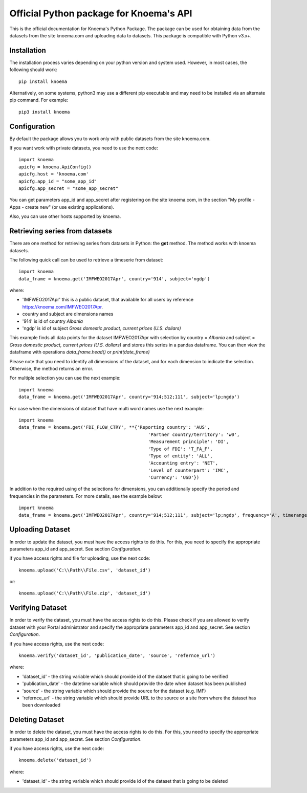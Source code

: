 ========================================
Official Python package for Knoema's API
========================================

This is the official documentation for Knoema's Python Package. The package can be used for obtaining data from the datasets from the site knoema.com and uploading data to datasets. This package is compatible with Python v3.x+.

************
Installation
************

The installation process varies depending on your python version and system used. However, in most cases, the following should work::

        pip install knoema 

Alternatively, on some systems, python3 may use a different pip executable and may need to be installed via an alternate pip command. For example::

        pip3 install knoema
                
*************
Configuration
*************
By default the package allows you to work only with public datasets from the site knoema.com.

If you want work with private datasets, you need to use the next code::

    import knoema
    apicfg = knoema.ApiConfig()
    apicfg.host = 'knoema.com'
    apicfg.app_id = "some_app_id"
    apicfg.app_secret = "some_app_secret"

You can get parameters app_id and app_secret after registering on the site knoema.com, in the section "My profile - Apps - create new" (or use existing applications).

Also, you can use other hosts supported by knoema.

*******************************
Retrieving series from datasets
*******************************
There are one method for retrieving series from datasets in Python: the **get** method. The method works with knoema datasets.

The following quick call can be used to retrieve a timeserie from dataset::

   import knoema
   data_frame = knoema.get('IMFWEO2017Apr', country='914', subject='ngdp')

where:

* 'IMFWEO2017Apr' this is a public dataset, that available for all users by reference https://knoema.com/IMFWEO2017Apr.
* country and subject are dimensions names
* '914' is id of country *Albania*
* 'ngdp' is id of subject *Gross domestic product, current prices (U.S. dollars)*

This example finds all data points for the dataset IMFWEO2017Apr with selection by country = *Albania* and subject =  *Gross domestic product, current prices (U.S. dollars)* and stores this series in a pandas dataframe. You can then view the dataframe with operations *data_frame.head()* or *print(date_frame)*

Please note that you need to identify all dimensions of the dataset, and for each dimension to indicate the selection. Otherwise, the method returns an error.

For multiple selection you can use the next example::
  
    import knoema
    data_frame = knoema.get('IMFWEO2017Apr', country='914;512;111', subject='lp;ngdp')

For case when the dimensions of dataset that have multi word names use the next example::

    import knoema
    data_frame = knoema.get('FDI_FLOW_CTRY', **{'Reporting country': 'AUS',
                                                    'Partner country/territory': 'w0',
                                                    'Measurement principle': 'DI',
                                                    'Type of FDI': 'T_FA_F',
                                                    'Type of entity': 'ALL',
                                                    'Accounting entry': 'NET',
                                                    'Level of counterpart': 'IMC',
                                                    'Currency': 'USD'})

In addition to the required using of the selections for dimensions, you can additionally specify the period and frequencies in the parameters. For more details, see the example below::

    import knoema
    data_frame = knoema.get('IMFWEO2017Apr', country='914;512;111', subject='lp;ngdp', frequency='A', timerange='2007-2017')

******************
Uploading Dataset
******************
In order to update the dataset, you must have the access rights to do this. For this, you need to specify the appropriate parameters app_id and app_secret. See section *Configuration*.

if you have access rights and file for uploading, use the next code::

    knoema.upload('C:\\Path\\File.csv', 'dataset_id')

or::

    knoema.upload('C:\\Path\\File.zip', 'dataset_id')


******************
Verifying Dataset
******************
In order to verify the dataset, you must have the access rights to do this. Please check if you are allowed to verify dataset with your Portal administrator and specify the appropriate parameters app_id and app_secret. See section *Configuration*.

if you have access rights, use the next code::

    knoema.verify('dataset_id', 'publication_date', 'source', 'refernce_url')

where:

* 'dataset_id' - the string variable which should provide id of the dataset that is going to be verified
* 'publication_date' - the datetime variable which should provide the date when dataset has been published
* 'source' - the string variable which should provide the source for the dataset (e.g. IMF)
* 'refernce_url' - the string variable which should provide URL to the source or a site from where the dataset has been downloaded


******************
Deleting Dataset
******************
In order to delete the dataset, you must have the access rights to do this. For this, you need to specify the appropriate parameters app_id and app_secret. See section *Configuration*.

if you have access rights, use the next code::

    knoema.delete('dataset_id')

where:

* 'dataset_id' - the string variable which should provide id of the dataset that is going to be deleted